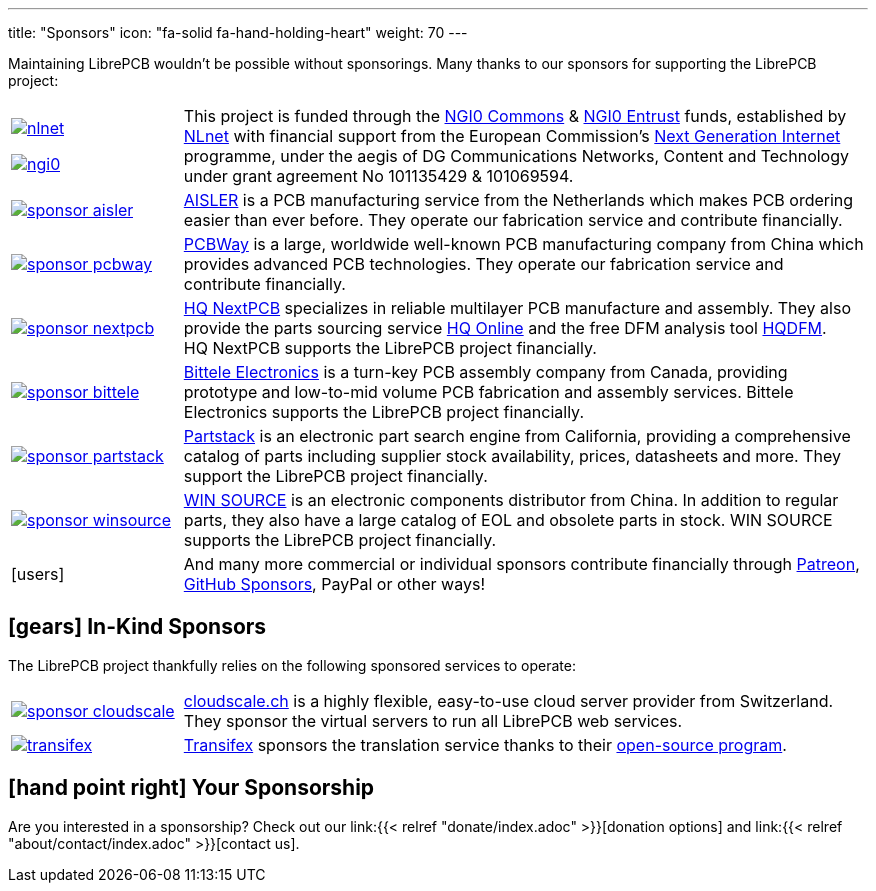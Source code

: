 ---
title: "Sponsors"
icon: "fa-solid fa-hand-holding-heart"
weight: 70
---

Maintaining LibrePCB wouldn't be possible without sponsorings.
Many thanks to our sponsors for supporting the LibrePCB project:

[cols="^.^1,.^4"]
|===
| image:/img/nlnet.png[link="https://nlnet.nl/project/LibrePCB/"]

  image:/img/ngi0.svg[link="https://nlnet.nl/project/LibrePCB2.0/"]
| This project is funded through the https://nlnet.nl/commonsfund/[NGI0 Commons]
  & https://nlnet.nl/entrust/[NGI0 Entrust] funds, established by
  https://nlnet.nl[NLnet] with financial support from the European
  Commission's https://ngi.eu[Next Generation Internet] programme, under
  the aegis of DG Communications Networks, Content and Technology under
  grant agreement No 101135429 & 101069594.

| image:/img/sponsor-aisler.png[link="https://aisler.net"]
| https://aisler.net[AISLER] is a PCB manufacturing service from the
  Netherlands which makes PCB ordering easier than ever before. They operate
  our fabrication service and contribute financially.

| image:/img/sponsor-pcbway.png[link="https://www.pcbway.com"]
| https://www.pcbway.com[PCBWay] is a large, worldwide well-known PCB
  manufacturing company from China which provides advanced PCB technologies.
  They operate our fabrication service and contribute financially.

| image:/img/sponsor-nextpcb.png[link="https://www.nextpcb.com"]
| https://www.nextpcb.com[HQ NextPCB] specializes in reliable multilayer
  PCB manufacture and assembly. They also provide the parts sourcing service
  https://www.hqonline.com/[HQ Online] and the free DFM analysis tool
  https://www.nextpcb.com/free-online-gerber-viewer.html[HQDFM].
  HQ{nbsp}NextPCB supports the LibrePCB project financially.

| image:/img/sponsor-bittele.png[link="https://www.7pcb.com/"]
| https://www.7pcb.com/[Bittele Electronics] is a turn-key PCB assembly company
  from Canada, providing prototype and low-to-mid volume PCB fabrication and
  assembly services. Bittele Electronics supports the LibrePCB project
  financially.

| image:/img/sponsor-partstack.svg[link="https://partstack.com/"]
| https://partstack.com/[Partstack] is an electronic part search engine from
  California, providing a comprehensive catalog of parts including supplier
  stock availability, prices, datasheets and more. They support the LibrePCB
  project financially.

| image:/img/sponsor-winsource.png[link="https://www.win-source.net/"]
| https://www.win-source.net/[WIN SOURCE] is an electronic components
  distributor from China. In addition to regular parts, they also have a
  large catalog of EOL and obsolete parts in stock. WIN SOURCE supports the
  LibrePCB project financially.

| icon:users[2x]
| And many more commercial or individual sponsors contribute financially
  through https://www.patreon.com/librepcb[Patreon],
  https://github.com/sponsors/ubruhin[GitHub Sponsors], PayPal or other ways!
|===


== icon:gears[] In-Kind Sponsors

The LibrePCB project thankfully relies on the following sponsored services
to operate:

[cols="^.^1,.^4"]
|===
| image:/img/sponsor-cloudscale.png[link="https://cloudscale.ch"]
| https://cloudscale.ch[cloudscale.ch] is a highly flexible, easy-to-use
  cloud server provider from Switzerland. They sponsor the virtual servers
  to run all LibrePCB web services.

| image:/img/transifex.png[link="https://www.transifex.com/librepcb/"]
| https://www.transifex.com/librepcb/[Transifex] sponsors the translation
  service thanks to their
  https://help.transifex.com/en/articles/6236788-open-source-projects[open-source program].
|===

// Workaround for too small vertical space.
{empty}

== icon:hand-point-right[] Your Sponsorship

Are you interested in a sponsorship? Check out our
link:{{< relref "donate/index.adoc" >}}[donation options] and
link:{{< relref "about/contact/index.adoc" >}}[contact us].
